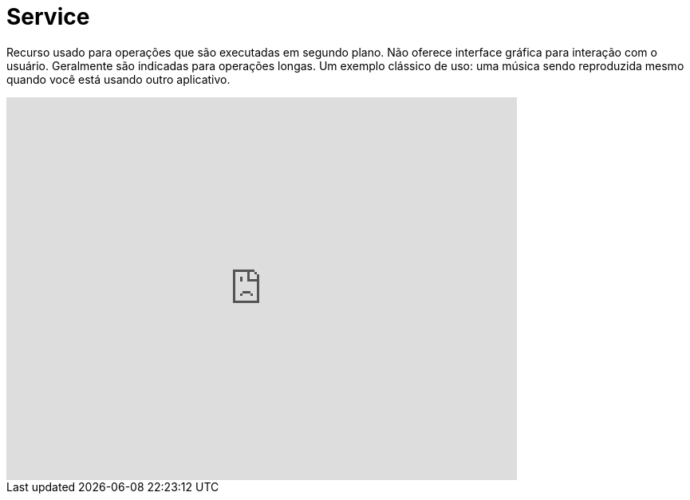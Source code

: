 = Service

Recurso usado para operações que são executadas em segundo plano. Não oferece interface gráfica para interação com o usuário. Geralmente são indicadas
para operações longas. Um exemplo clássico de uso: uma música sendo reproduzida mesmo quando você está usando outro aplicativo.

video::ROk-YrZKYCg[youtube, width=640, height=480]


